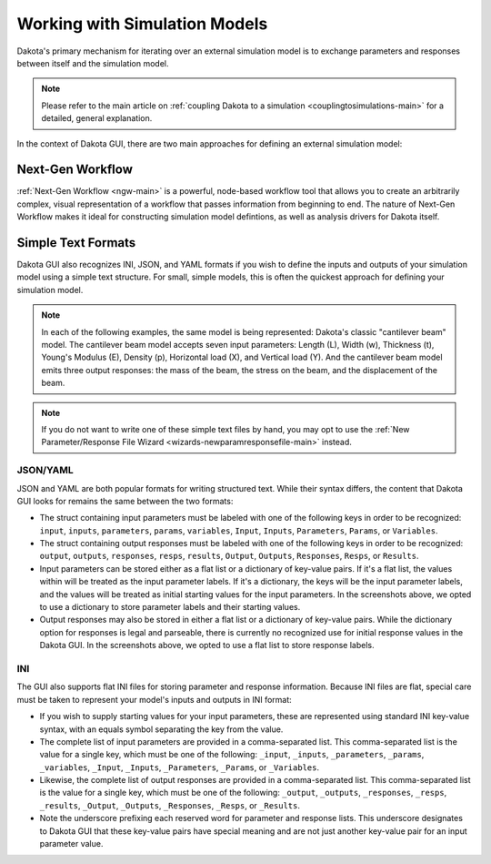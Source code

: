 .. _gui-simulation-models-overview:

""""""""""""""""""""""""""""""
Working with Simulation Models
""""""""""""""""""""""""""""""

Dakota's primary mechanism for iterating over an external simulation model is to exchange parameters and responses between itself
and the simulation model.

.. note::
   Please refer to the main article on :ref:`coupling Dakota to a simulation <couplingtosimulations-main>`
   for a detailed, general explanation.

In the context of Dakota GUI, there are two main approaches for defining an external simulation model:

=================
Next-Gen Workflow
=================

:ref:`Next-Gen Workflow <ngw-main>` is a powerful, node-based workflow tool that allows you to create an arbitrarily complex,
visual representation of a workflow that passes information from beginning to end. The nature of Next-Gen Workflow makes it
ideal for constructing simulation model defintions, as well as analysis drivers for Dakota itself.

.. _gui-simulation-models-ini-json-yaml:

===================
Simple Text Formats
===================

Dakota GUI also recognizes INI, JSON, and YAML formats if you wish to define the inputs and outputs of your simulation model
using a simple text structure. For small, simple models, this is often the quickest approach for defining your simulation model.

.. note::

   In each of the following examples, the same model is being represented: Dakota's classic "cantilever beam"
   model. The cantilever beam model accepts seven input parameters: Length (L), Width (w), Thickness (t), Young's Modulus (E),
   Density (p), Horizontal load (X), and Vertical load (Y). And the cantilever beam model emits three output responses: the mass of
   the beam, the stress on the beam, and the displacement of the beam.
   
.. note::

   If you do not want to write one of these simple text files by hand, you may opt to use the :ref:`New Parameter/Response File Wizard <wizards-newparamresponsefile-main>` instead.

---------
JSON/YAML
---------

.. image:: img/ExampleSimulationModel_JSON.png
   :alt: JSON file example
   
.. image:: img/ExampleSimulationModel_YAML.png
   :alt: YAML file example
   
JSON and YAML are both popular formats for writing structured text. While their syntax differs, the content that Dakota GUI looks for
remains the same between the two formats:

- The struct containing input parameters must be labeled with one of the following keys in order to be recognized:
  ``input``, ``inputs``, ``parameters``, ``params``, ``variables``, ``Input``, ``Inputs``, ``Parameters``, ``Params``, or ``Variables``.
- The struct containing output responses must be labeled with one of the following keys in order to be recognized:
  ``output``, ``outputs``, ``responses``, ``resps``, ``results``, ``Output``, ``Outputs``, ``Responses``, ``Resps``, or ``Results``.
- Input parameters can be stored either as a flat list or a dictionary of key-value pairs. If it's a flat list, the
  values within will be treated as the input parameter labels. If it's a dictionary, the keys will be the input parameter
  labels, and the values will be treated as initial starting values for the input parameters. In the screenshots above,
  we opted to use a dictionary to store parameter labels and their starting values.
- Output responses may also be stored in either a flat list or a dictionary of key-value pairs. While the dictionary option
  for responses is legal and parseable, there is currently no recognized use for initial response values in the Dakota GUI.
  In the screenshots above, we opted to use a flat list to store response labels.

---
INI
---

.. image:: img/ExampleSimulationModel_INI.png
   :alt: INI file example

The GUI also supports flat INI files for storing parameter and response information. Because INI files are flat, special care must be taken to represent your model's
inputs and outputs in INI format:

- If you wish to supply starting values for your input parameters, these are represented using standard INI key-value syntax, with an equals symbol separating the key from the value.
- The complete list of input parameters are provided in a comma-separated list. This comma-separated list is the value for a single key, which must be one of the following:
  ``_input``, ``_inputs``, ``_parameters``, ``_params``, ``_variables``, ``_Input``, ``_Inputs``, ``_Parameters``, ``_Params``, or ``_Variables``.
- Likewise, the complete list of output responses are provided in a comma-separated list. This comma-separated list is the value for a single key, which must be one of the following: 
  ``_output``, ``_outputs``, ``_responses``, ``_resps``, ``_results``, ``_Output``, ``_Outputs``, ``_Responses``, ``_Resps``, or ``_Results``.
- Note the underscore prefixing each reserved word for parameter and response lists. This underscore designates to Dakota GUI that these key-value pairs have special
  meaning and are not just another key-value pair for an input parameter value.